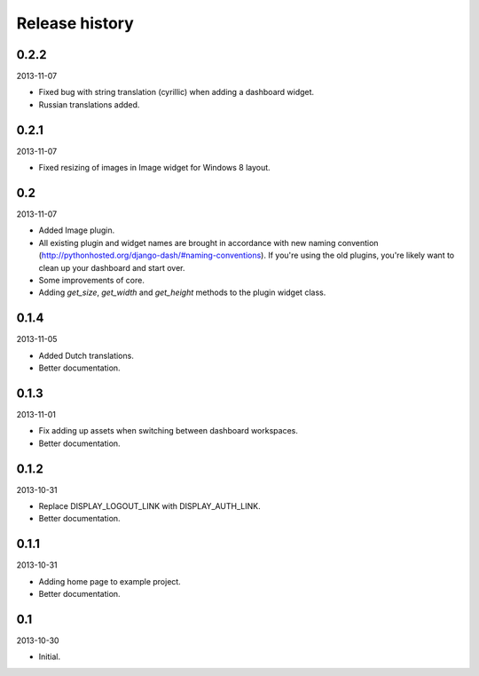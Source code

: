 Release history
=====================================
0.2.2
-------------------------------------
2013-11-07

- Fixed bug with string translation (cyrillic) when adding a dashboard widget.
- Russian translations added.

0.2.1
-------------------------------------
2013-11-07

- Fixed resizing of images in Image widget for Windows 8 layout.

0.2
-------------------------------------
2013-11-07

- Added Image plugin.
- All existing plugin and widget names are brought in accordance with new naming 
  convention (http://pythonhosted.org/django-dash/#naming-conventions). If you're using the
  old plugins, you're likely want to clean up your dashboard and start over.
- Some improvements of core.
- Adding `get_size`, `get_width` and `get_height` methods to the plugin widget class.

0.1.4
-------------------------------------
2013-11-05

- Added Dutch translations.
- Better documentation.

0.1.3
-------------------------------------
2013-11-01

- Fix adding up assets when switching between dashboard workspaces.
- Better documentation.

0.1.2
-------------------------------------
2013-10-31

- Replace DISPLAY_LOGOUT_LINK with DISPLAY_AUTH_LINK.
- Better documentation.

0.1.1
-------------------------------------
2013-10-31

- Adding home page to example project.
- Better documentation.

0.1
-------------------------------------
2013-10-30

- Initial.